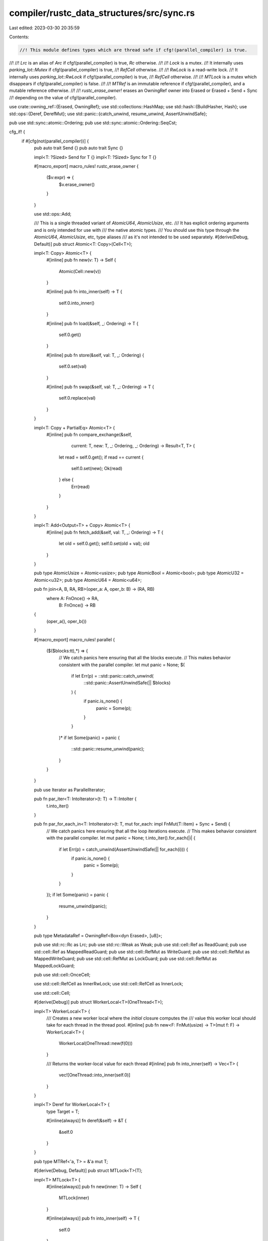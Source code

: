 compiler/rustc_data_structures/src/sync.rs
==========================================

Last edited: 2023-03-30 20:35:59

Contents:

.. code-block:: rs

    //! This module defines types which are thread safe if cfg!(parallel_compiler) is true.
//!
//! `Lrc` is an alias of `Arc` if cfg!(parallel_compiler) is true, `Rc` otherwise.
//!
//! `Lock` is a mutex.
//! It internally uses `parking_lot::Mutex` if cfg!(parallel_compiler) is true,
//! `RefCell` otherwise.
//!
//! `RwLock` is a read-write lock.
//! It internally uses `parking_lot::RwLock` if cfg!(parallel_compiler) is true,
//! `RefCell` otherwise.
//!
//! `MTLock` is a mutex which disappears if cfg!(parallel_compiler) is false.
//!
//! `MTRef` is an immutable reference if cfg!(parallel_compiler), and a mutable reference otherwise.
//!
//! `rustc_erase_owner!` erases an OwningRef owner into Erased or Erased + Send + Sync
//! depending on the value of cfg!(parallel_compiler).

use crate::owning_ref::{Erased, OwningRef};
use std::collections::HashMap;
use std::hash::{BuildHasher, Hash};
use std::ops::{Deref, DerefMut};
use std::panic::{catch_unwind, resume_unwind, AssertUnwindSafe};

pub use std::sync::atomic::Ordering;
pub use std::sync::atomic::Ordering::SeqCst;

cfg_if! {
    if #[cfg(not(parallel_compiler))] {
        pub auto trait Send {}
        pub auto trait Sync {}

        impl<T: ?Sized> Send for T {}
        impl<T: ?Sized> Sync for T {}

        #[macro_export]
        macro_rules! rustc_erase_owner {
            ($v:expr) => {
                $v.erase_owner()
            }
        }

        use std::ops::Add;

        /// This is a single threaded variant of `AtomicU64`, `AtomicUsize`, etc.
        /// It has explicit ordering arguments and is only intended for use with
        /// the native atomic types.
        /// You should use this type through the `AtomicU64`, `AtomicUsize`, etc, type aliases
        /// as it's not intended to be used separately.
        #[derive(Debug, Default)]
        pub struct Atomic<T: Copy>(Cell<T>);

        impl<T: Copy> Atomic<T> {
            #[inline]
            pub fn new(v: T) -> Self {
                Atomic(Cell::new(v))
            }

            #[inline]
            pub fn into_inner(self) -> T {
                self.0.into_inner()
            }

            #[inline]
            pub fn load(&self, _: Ordering) -> T {
                self.0.get()
            }

            #[inline]
            pub fn store(&self, val: T, _: Ordering) {
                self.0.set(val)
            }

            #[inline]
            pub fn swap(&self, val: T, _: Ordering) -> T {
                self.0.replace(val)
            }
        }

        impl<T: Copy + PartialEq> Atomic<T> {
            #[inline]
            pub fn compare_exchange(&self,
                                    current: T,
                                    new: T,
                                    _: Ordering,
                                    _: Ordering)
                                    -> Result<T, T> {
                let read = self.0.get();
                if read == current {
                    self.0.set(new);
                    Ok(read)
                } else {
                    Err(read)
                }
            }
        }

        impl<T: Add<Output=T> + Copy> Atomic<T> {
            #[inline]
            pub fn fetch_add(&self, val: T, _: Ordering) -> T {
                let old = self.0.get();
                self.0.set(old + val);
                old
            }
        }

        pub type AtomicUsize = Atomic<usize>;
        pub type AtomicBool = Atomic<bool>;
        pub type AtomicU32 = Atomic<u32>;
        pub type AtomicU64 = Atomic<u64>;

        pub fn join<A, B, RA, RB>(oper_a: A, oper_b: B) -> (RA, RB)
            where A: FnOnce() -> RA,
                  B: FnOnce() -> RB
        {
            (oper_a(), oper_b())
        }

        #[macro_export]
        macro_rules! parallel {
            ($($blocks:tt),*) => {
                // We catch panics here ensuring that all the blocks execute.
                // This makes behavior consistent with the parallel compiler.
                let mut panic = None;
                $(
                    if let Err(p) = ::std::panic::catch_unwind(
                        ::std::panic::AssertUnwindSafe(|| $blocks)
                    ) {
                        if panic.is_none() {
                            panic = Some(p);
                        }
                    }
                )*
                if let Some(panic) = panic {
                    ::std::panic::resume_unwind(panic);
                }
            }
        }

        pub use Iterator as ParallelIterator;

        pub fn par_iter<T: IntoIterator>(t: T) -> T::IntoIter {
            t.into_iter()
        }

        pub fn par_for_each_in<T: IntoIterator>(t: T, mut for_each: impl FnMut(T::Item) + Sync + Send) {
            // We catch panics here ensuring that all the loop iterations execute.
            // This makes behavior consistent with the parallel compiler.
            let mut panic = None;
            t.into_iter().for_each(|i| {
                if let Err(p) = catch_unwind(AssertUnwindSafe(|| for_each(i))) {
                    if panic.is_none() {
                        panic = Some(p);
                    }
                }
            });
            if let Some(panic) = panic {
                resume_unwind(panic);
            }
        }

        pub type MetadataRef = OwningRef<Box<dyn Erased>, [u8]>;

        pub use std::rc::Rc as Lrc;
        pub use std::rc::Weak as Weak;
        pub use std::cell::Ref as ReadGuard;
        pub use std::cell::Ref as MappedReadGuard;
        pub use std::cell::RefMut as WriteGuard;
        pub use std::cell::RefMut as MappedWriteGuard;
        pub use std::cell::RefMut as LockGuard;
        pub use std::cell::RefMut as MappedLockGuard;

        pub use std::cell::OnceCell;

        use std::cell::RefCell as InnerRwLock;
        use std::cell::RefCell as InnerLock;

        use std::cell::Cell;

        #[derive(Debug)]
        pub struct WorkerLocal<T>(OneThread<T>);

        impl<T> WorkerLocal<T> {
            /// Creates a new worker local where the `initial` closure computes the
            /// value this worker local should take for each thread in the thread pool.
            #[inline]
            pub fn new<F: FnMut(usize) -> T>(mut f: F) -> WorkerLocal<T> {
                WorkerLocal(OneThread::new(f(0)))
            }

            /// Returns the worker-local value for each thread
            #[inline]
            pub fn into_inner(self) -> Vec<T> {
                vec![OneThread::into_inner(self.0)]
            }
        }

        impl<T> Deref for WorkerLocal<T> {
            type Target = T;

            #[inline(always)]
            fn deref(&self) -> &T {
                &self.0
            }
        }

        pub type MTRef<'a, T> = &'a mut T;

        #[derive(Debug, Default)]
        pub struct MTLock<T>(T);

        impl<T> MTLock<T> {
            #[inline(always)]
            pub fn new(inner: T) -> Self {
                MTLock(inner)
            }

            #[inline(always)]
            pub fn into_inner(self) -> T {
                self.0
            }

            #[inline(always)]
            pub fn get_mut(&mut self) -> &mut T {
                &mut self.0
            }

            #[inline(always)]
            pub fn lock(&self) -> &T {
                &self.0
            }

            #[inline(always)]
            pub fn lock_mut(&mut self) -> &mut T {
                &mut self.0
            }
        }

        // FIXME: Probably a bad idea (in the threaded case)
        impl<T: Clone> Clone for MTLock<T> {
            #[inline]
            fn clone(&self) -> Self {
                MTLock(self.0.clone())
            }
        }
    } else {
        pub use std::marker::Send as Send;
        pub use std::marker::Sync as Sync;

        pub use parking_lot::RwLockReadGuard as ReadGuard;
        pub use parking_lot::MappedRwLockReadGuard as MappedReadGuard;
        pub use parking_lot::RwLockWriteGuard as WriteGuard;
        pub use parking_lot::MappedRwLockWriteGuard as MappedWriteGuard;

        pub use parking_lot::MutexGuard as LockGuard;
        pub use parking_lot::MappedMutexGuard as MappedLockGuard;

        pub use std::sync::OnceLock as OnceCell;

        pub use std::sync::atomic::{AtomicBool, AtomicUsize, AtomicU32, AtomicU64};

        pub use std::sync::Arc as Lrc;
        pub use std::sync::Weak as Weak;

        pub type MTRef<'a, T> = &'a T;

        #[derive(Debug, Default)]
        pub struct MTLock<T>(Lock<T>);

        impl<T> MTLock<T> {
            #[inline(always)]
            pub fn new(inner: T) -> Self {
                MTLock(Lock::new(inner))
            }

            #[inline(always)]
            pub fn into_inner(self) -> T {
                self.0.into_inner()
            }

            #[inline(always)]
            pub fn get_mut(&mut self) -> &mut T {
                self.0.get_mut()
            }

            #[inline(always)]
            pub fn lock(&self) -> LockGuard<'_, T> {
                self.0.lock()
            }

            #[inline(always)]
            pub fn lock_mut(&self) -> LockGuard<'_, T> {
                self.lock()
            }
        }

        use parking_lot::Mutex as InnerLock;
        use parking_lot::RwLock as InnerRwLock;

        use std::thread;
        pub use rayon::{join, scope};

        /// Runs a list of blocks in parallel. The first block is executed immediately on
        /// the current thread. Use that for the longest running block.
        #[macro_export]
        macro_rules! parallel {
            (impl $fblock:tt [$($c:tt,)*] [$block:tt $(, $rest:tt)*]) => {
                parallel!(impl $fblock [$block, $($c,)*] [$($rest),*])
            };
            (impl $fblock:tt [$($blocks:tt,)*] []) => {
                ::rustc_data_structures::sync::scope(|s| {
                    $(
                        s.spawn(|_| $blocks);
                    )*
                    $fblock;
                })
            };
            ($fblock:tt, $($blocks:tt),*) => {
                // Reverse the order of the later blocks since Rayon executes them in reverse order
                // when using a single thread. This ensures the execution order matches that
                // of a single threaded rustc
                parallel!(impl $fblock [] [$($blocks),*]);
            };
        }

        pub use rayon_core::WorkerLocal;

        pub use rayon::iter::ParallelIterator;
        use rayon::iter::IntoParallelIterator;

        pub fn par_iter<T: IntoParallelIterator>(t: T) -> T::Iter {
            t.into_par_iter()
        }

        pub fn par_for_each_in<T: IntoParallelIterator>(
            t: T,
            for_each: impl Fn(T::Item) + Sync + Send,
        ) {
            let ps: Vec<_> = t.into_par_iter().map(|i| catch_unwind(AssertUnwindSafe(|| for_each(i)))).collect();
            ps.into_iter().for_each(|p| if let Err(panic) = p {
                resume_unwind(panic)
            });
        }

        pub type MetadataRef = OwningRef<Box<dyn Erased + Send + Sync>, [u8]>;

        /// This makes locks panic if they are already held.
        /// It is only useful when you are running in a single thread
        const ERROR_CHECKING: bool = false;

        #[macro_export]
        macro_rules! rustc_erase_owner {
            ($v:expr) => {{
                let v = $v;
                ::rustc_data_structures::sync::assert_send_val(&v);
                v.erase_send_sync_owner()
            }}
        }
    }
}

pub fn assert_sync<T: ?Sized + Sync>() {}
pub fn assert_send<T: ?Sized + Send>() {}
pub fn assert_send_val<T: ?Sized + Send>(_t: &T) {}
pub fn assert_send_sync_val<T: ?Sized + Sync + Send>(_t: &T) {}

pub trait HashMapExt<K, V> {
    /// Same as HashMap::insert, but it may panic if there's already an
    /// entry for `key` with a value not equal to `value`
    fn insert_same(&mut self, key: K, value: V);
}

impl<K: Eq + Hash, V: Eq, S: BuildHasher> HashMapExt<K, V> for HashMap<K, V, S> {
    fn insert_same(&mut self, key: K, value: V) {
        self.entry(key).and_modify(|old| assert!(*old == value)).or_insert(value);
    }
}

#[derive(Debug)]
pub struct Lock<T>(InnerLock<T>);

impl<T> Lock<T> {
    #[inline(always)]
    pub fn new(inner: T) -> Self {
        Lock(InnerLock::new(inner))
    }

    #[inline(always)]
    pub fn into_inner(self) -> T {
        self.0.into_inner()
    }

    #[inline(always)]
    pub fn get_mut(&mut self) -> &mut T {
        self.0.get_mut()
    }

    #[cfg(parallel_compiler)]
    #[inline(always)]
    pub fn try_lock(&self) -> Option<LockGuard<'_, T>> {
        self.0.try_lock()
    }

    #[cfg(not(parallel_compiler))]
    #[inline(always)]
    pub fn try_lock(&self) -> Option<LockGuard<'_, T>> {
        self.0.try_borrow_mut().ok()
    }

    #[cfg(parallel_compiler)]
    #[inline(always)]
    #[track_caller]
    pub fn lock(&self) -> LockGuard<'_, T> {
        if ERROR_CHECKING {
            self.0.try_lock().expect("lock was already held")
        } else {
            self.0.lock()
        }
    }

    #[cfg(not(parallel_compiler))]
    #[inline(always)]
    #[track_caller]
    pub fn lock(&self) -> LockGuard<'_, T> {
        self.0.borrow_mut()
    }

    #[inline(always)]
    #[track_caller]
    pub fn with_lock<F: FnOnce(&mut T) -> R, R>(&self, f: F) -> R {
        f(&mut *self.lock())
    }

    #[inline(always)]
    #[track_caller]
    pub fn borrow(&self) -> LockGuard<'_, T> {
        self.lock()
    }

    #[inline(always)]
    #[track_caller]
    pub fn borrow_mut(&self) -> LockGuard<'_, T> {
        self.lock()
    }
}

impl<T: Default> Default for Lock<T> {
    #[inline]
    fn default() -> Self {
        Lock::new(T::default())
    }
}

// FIXME: Probably a bad idea
impl<T: Clone> Clone for Lock<T> {
    #[inline]
    fn clone(&self) -> Self {
        Lock::new(self.borrow().clone())
    }
}

#[derive(Debug, Default)]
pub struct RwLock<T>(InnerRwLock<T>);

impl<T> RwLock<T> {
    #[inline(always)]
    pub fn new(inner: T) -> Self {
        RwLock(InnerRwLock::new(inner))
    }

    #[inline(always)]
    pub fn into_inner(self) -> T {
        self.0.into_inner()
    }

    #[inline(always)]
    pub fn get_mut(&mut self) -> &mut T {
        self.0.get_mut()
    }

    #[cfg(not(parallel_compiler))]
    #[inline(always)]
    #[track_caller]
    pub fn read(&self) -> ReadGuard<'_, T> {
        self.0.borrow()
    }

    #[cfg(parallel_compiler)]
    #[inline(always)]
    pub fn read(&self) -> ReadGuard<'_, T> {
        if ERROR_CHECKING {
            self.0.try_read().expect("lock was already held")
        } else {
            self.0.read()
        }
    }

    #[inline(always)]
    #[track_caller]
    pub fn with_read_lock<F: FnOnce(&T) -> R, R>(&self, f: F) -> R {
        f(&*self.read())
    }

    #[cfg(not(parallel_compiler))]
    #[inline(always)]
    pub fn try_write(&self) -> Result<WriteGuard<'_, T>, ()> {
        self.0.try_borrow_mut().map_err(|_| ())
    }

    #[cfg(parallel_compiler)]
    #[inline(always)]
    pub fn try_write(&self) -> Result<WriteGuard<'_, T>, ()> {
        self.0.try_write().ok_or(())
    }

    #[cfg(not(parallel_compiler))]
    #[inline(always)]
    #[track_caller]
    pub fn write(&self) -> WriteGuard<'_, T> {
        self.0.borrow_mut()
    }

    #[cfg(parallel_compiler)]
    #[inline(always)]
    pub fn write(&self) -> WriteGuard<'_, T> {
        if ERROR_CHECKING {
            self.0.try_write().expect("lock was already held")
        } else {
            self.0.write()
        }
    }

    #[inline(always)]
    #[track_caller]
    pub fn with_write_lock<F: FnOnce(&mut T) -> R, R>(&self, f: F) -> R {
        f(&mut *self.write())
    }

    #[inline(always)]
    #[track_caller]
    pub fn borrow(&self) -> ReadGuard<'_, T> {
        self.read()
    }

    #[inline(always)]
    #[track_caller]
    pub fn borrow_mut(&self) -> WriteGuard<'_, T> {
        self.write()
    }

    #[cfg(not(parallel_compiler))]
    #[inline(always)]
    pub fn clone_guard<'a>(rg: &ReadGuard<'a, T>) -> ReadGuard<'a, T> {
        ReadGuard::clone(rg)
    }

    #[cfg(parallel_compiler)]
    #[inline(always)]
    pub fn clone_guard<'a>(rg: &ReadGuard<'a, T>) -> ReadGuard<'a, T> {
        ReadGuard::rwlock(&rg).read()
    }

    #[cfg(not(parallel_compiler))]
    #[inline(always)]
    pub fn leak(&self) -> &T {
        ReadGuard::leak(self.read())
    }

    #[cfg(parallel_compiler)]
    #[inline(always)]
    pub fn leak(&self) -> &T {
        let guard = self.read();
        let ret = unsafe { &*(&*guard as *const T) };
        std::mem::forget(guard);
        ret
    }
}

// FIXME: Probably a bad idea
impl<T: Clone> Clone for RwLock<T> {
    #[inline]
    fn clone(&self) -> Self {
        RwLock::new(self.borrow().clone())
    }
}

/// A type which only allows its inner value to be used in one thread.
/// It will panic if it is used on multiple threads.
#[derive(Debug)]
pub struct OneThread<T> {
    #[cfg(parallel_compiler)]
    thread: thread::ThreadId,
    inner: T,
}

#[cfg(parallel_compiler)]
unsafe impl<T> std::marker::Sync for OneThread<T> {}
#[cfg(parallel_compiler)]
unsafe impl<T> std::marker::Send for OneThread<T> {}

impl<T> OneThread<T> {
    #[inline(always)]
    fn check(&self) {
        #[cfg(parallel_compiler)]
        assert_eq!(thread::current().id(), self.thread);
    }

    #[inline(always)]
    pub fn new(inner: T) -> Self {
        OneThread {
            #[cfg(parallel_compiler)]
            thread: thread::current().id(),
            inner,
        }
    }

    #[inline(always)]
    pub fn into_inner(value: Self) -> T {
        value.check();
        value.inner
    }
}

impl<T> Deref for OneThread<T> {
    type Target = T;

    fn deref(&self) -> &T {
        self.check();
        &self.inner
    }
}

impl<T> DerefMut for OneThread<T> {
    fn deref_mut(&mut self) -> &mut T {
        self.check();
        &mut self.inner
    }
}


